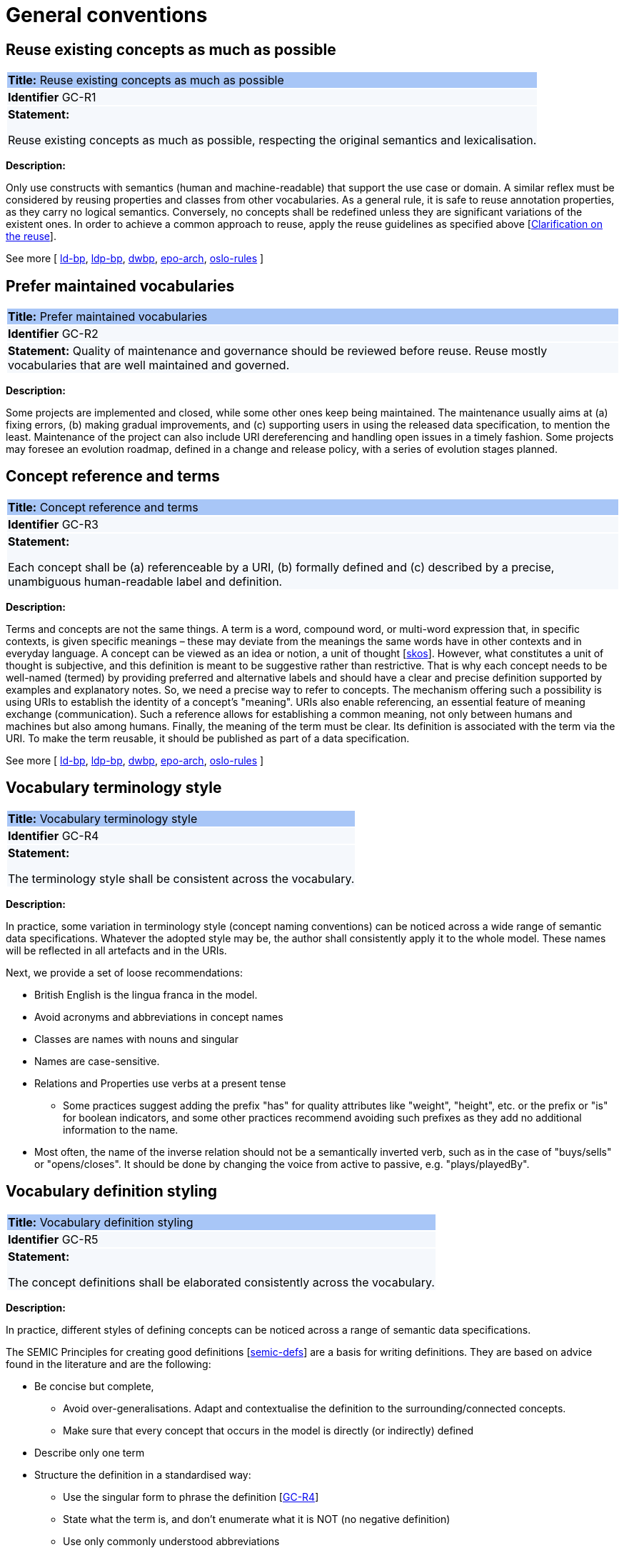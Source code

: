 = General conventions

[[sec:gc-r1]]
== Reuse existing concepts as much as possible

|===
|{set:cellbgcolor: #a8c6f7}
 *Title:* Reuse existing concepts as much as possible

|{set:cellbgcolor: #f5f8fc}
*Identifier* GC-R1

|*Statement:*

Reuse existing concepts as much as possible, respecting the original semantics and lexicalisation.
|===

*Description:*

Only use constructs with semantics (human and machine-readable) that support the use case or domain. A similar reflex must be considered by reusing properties and classes from other vocabularies. As a general rule, it is safe to reuse annotation properties, as they carry no logical semantics. Conversely, no concepts shall be redefined unless they are significant variations of the existent ones. In order to achieve a common approach to reuse, apply the reuse guidelines as specified above [xref:semicsg/clarification-on-reuse.adoc[Clarification on the reuse]].

See more [
xref:semicsg/references.adoc#ref:ld-bp[ld-bp],
xref:semicsg/references.adoc#ref:ld-bp[ldp-bp],
xref:semicsg/references.adoc#ref:dwbp[dwbp],
xref:semicsg/references.adoc#ref:epo-arch[epo-arch],
xref:semicsg/references.adoc#ref:oslo-rules[oslo-rules]
]

[[sec:gc-r2]]
== Prefer maintained vocabularies

|===
|{set:cellbgcolor: #a8c6f7}
 *Title:* Prefer maintained vocabularies

|{set:cellbgcolor: #f5f8fc}
*Identifier* GC-R2

|*Statement:*
Quality of maintenance and governance should be reviewed before reuse. Reuse mostly vocabularies that are well maintained and governed.
// [xref:references.adoc#ref:semic-sgdraft[semic-sgdraft]]
|===

*Description:*

Some projects are implemented and closed, while some other ones keep being maintained. The maintenance usually aims at (a) fixing errors, (b) making gradual improvements, and (c) supporting users in using the released data specification, to mention the least. Maintenance of the project can also include URI dereferencing and handling open issues in a timely fashion. Some projects may foresee an evolution roadmap, defined in a change and release policy, with a series of evolution
stages planned.


[[sec:gc-r3]]
== Concept reference and terms

|===
|{set:cellbgcolor: #a8c6f7}
 *Title:* Concept reference and terms

|{set:cellbgcolor: #f5f8fc}
*Identifier* GC-R3

|*Statement:*

Each concept shall be (a) referenceable by a URI, (b) formally defined and (c) described by a precise, unambiguous human-readable
label and definition.

|===
*Description:*

Terms and concepts are not the same things. A term is a word, compound word, or multi-word expression that, in specific contexts, is given specific meanings – these may deviate from the meanings the same words have in other contexts and in everyday language.
A concept can be viewed as an idea or notion, a unit of thought [xref:semicsg/references.adoc#ref:skos[skos]]. However, what constitutes a unit of thought is subjective, and this definition is meant to be suggestive rather than restrictive. That is why each concept needs to be well-named (termed) by providing preferred and alternative labels and should have a clear and precise definition supported by examples and explanatory notes. So, we need a precise way to refer to concepts. The mechanism offering such a possibility is using URIs to establish the identity of a concept's "meaning". URIs also enable referencing, an essential feature of meaning exchange (communication).
Such a reference allows for establishing a common meaning, not only between humans and machines but also among humans. Finally, the meaning of the term must be clear. Its definition is associated with the term via the URI. To make the term reusable, it should be published as part of a data specification.

See more [
xref:semicsg/references.adoc#ref:ld-bp[ld-bp],
xref:semicsg/references.adoc#ref:ld-bp[ldp-bp],
xref:semicsg/references.adoc#ref:dwbp[dwbp],
xref:semicsg/references.adoc#ref:epo-arch[epo-arch],
xref:semicsg/references.adoc#ref:oslo-rules[oslo-rules]
]

[[sec:gc-r4]]
== Vocabulary terminology style
|===
|{set:cellbgcolor: #a8c6f7}
 *Title:*  Vocabulary terminology style

|{set:cellbgcolor: #f5f8fc}
*Identifier* GC-R4

|*Statement:*

The terminology style shall be consistent across the vocabulary.

|===
*Description:*

In practice, some variation in terminology style (concept naming conventions) can be noticed across a wide range of semantic
data specifications. Whatever the adopted style may be, the author shall consistently apply it to the whole model. These
names will be reflected in all artefacts and in the URIs.

Next, we provide a set of loose recommendations:

* British English is the lingua franca in the model.
* Avoid acronyms and abbreviations in concept names
* Classes are names with nouns and singular
* Names are case-sensitive.
* Relations and Properties use verbs at a present tense
** Some practices suggest adding the prefix "has" for quality attributes like "weight", "height", etc. or the prefix or
"is" for boolean indicators, and some other practices recommend avoiding such prefixes as they add no additional information
to the name.
* Most often, the name of the inverse relation should not be a semantically inverted verb, such as in the case of "buys/sells"
or "opens/closes". It should be done by changing the voice from active to passive, e.g. "plays/playedBy".


[[sec:gc-r5]]
== Vocabulary definition styling
|===
|{set:cellbgcolor: #a8c6f7}
 *Title:* Vocabulary definition styling

|{set:cellbgcolor: #f5f8fc}
*Identifier* GC-R5

|*Statement:*

The concept definitions shall be elaborated consistently across the vocabulary.

|===
*Description:*

In practice, different styles of defining concepts can be noticed across a range of semantic data specifications.

The SEMIC Principles for creating good definitions [xref:semicsg/references.adoc#ref:semic-defs[semic-defs]] are a basis for writing definitions.
They are based on advice found in the literature and are the following:

* Be concise but complete,
** Avoid over-generalisations. Adapt and contextualise the definition to the surrounding/connected concepts.
** Make sure that every concept that occurs in the model is directly (or indirectly) defined
* Describe only one term
* Structure the definition in a standardised way:
** Use the singular form to phrase the definition [xref:semicsg/gc-general-conventions.adoc#sec:gc-r4[GC-R4]]
** State what the term is, and don't enumerate what it is NOT (no negative definition)
** Use only commonly understood abbreviations
** Use similar terminology for related definitions
* Don't use  circular definitions, i.e. the term defined should not be part of the definition,
* Don't add secondary information such as additional explanation, scoping, examples, etc. these are to be documented in usage notes.
* Form the definition in one or more sentences that start with a capital letter and end with a period.
* Do not start a definition with a repetition of the name of the concept.
* Rich standard encodings such as UTF-8 and UTF-16 are supported in notes and definitions. In the element names, however,
we recommend avoiding any character encodings and using plain ASCII [xref:semicsg/references.adoc#ref:epo-cmc[epo-cmc, sec 4.2]].

[[sec:gc-r6]]
== Reuse compliance

|===
|{set:cellbgcolor: #a8c6f7}
 *Title:* Reuse compliance

|{set:cellbgcolor: #f5f8fc}
*Identifier* GC-R6

|*Statement:*

Compliance with a semantic data specification is satisfied by appropriate usage of terms that is in accordance with definitions and constraints.
|===

Compliance checking with an application semantic data specification shall be permissive. This means that what is not forbidden is permitted. If the context requires more restrictions,then an application profile needs to be established for a narrow(er) scenario.

Technically, we envisage compliance checking limited to correct referencing of the concept URIs and respecting the cardinality constraints and value constraints in the case of properties. This falls within the scope of data shape definitions. Additionally, more specific compliance requirements and constraints can be added as necessary.

Compliance checking may involve multiple levels of severity. For example in the SHACL specifications three levels are defined: _Violation_, _Warning_, _Info_. We assume by default the SHACL severity specifications unless other denotations systems are provided (i.e. different labels and delimitation of severity). Also in absense of specifications, any unfulfilled compliance check is considered a _Violation_.

The semantic data specifications may provide such severity levels. How it is realised in the conceptual model is open at the moment. The main place to provide such specifications is the data shape artefact. In the future we can return to this aspect and provide more guidance.

[[sec:gc-r7]]
== Deontic modals

|===
|{set:cellbgcolor: #a8c6f7}
 *Title:* Deontic modals

|{set:cellbgcolor: #f5f8fc}
*Identifier* GC-R7

|*Statement:*

Indicators of deontic modalities for classes and properties do not have semantic or normative value. Still they may be used as editorial annotations.
|===

Deontic modalities indicate levels _obligation_, _permission_, _necessity_ and related concepts.

As a general recommendation, to use deontic indicators in the semantic data specifications is discouraged. Such indicators could be of editorial or guiding role for the users and adopters of the data specifications. However, it should be noted that they are not considered as part of any compliance validation or semantic interpretation of the data model.

// what are they

In the standardisation community a common practice is to indicate levels of _obligation_ or _permission_ for concepts in a semantic data specification. _Obligation_ indicator signals whether a statement using a class or a property is required in an instantiation; while, _Permission_ indicator signals whether a statement using a class or a property is allowed or forbidden in an instantiation.

The common deontic indicator values are:

* _mandatory_ signifying that a statement using a class or property is required,
* _recommended_ signifying that a statement using a class or property is optional but recommended,
* _optional_ signifying that a statement using a class or property is optional,
* _forbidden_ signifying that a statement using a class or property is not permitted.

// what alternatives are there

Still, there are ways to achieve the same effect as the these indicators through other means.
For properties, the main instrument is employment of cardinality constraints (per property per class). To make a property _mandatory_ set the minimum cardinality to one or more `[1..\*]`,
otherwise relax the minimum cardinality constraint to keep the property optional `[0..*]`.

For classes, it is possible to mark a class as _abstract_, which means that it cannot be directly instantiated, therefore achieving the effect of _forbidden_. However, deontic indicators shall be avoided for classes because a class may be mandatory and optional in different instantiation or exchange scenarios within the same application profile.

For example consider the DCAT-AP and two mandatory classes: `dcat:Catalog` and `dcat:Dataset`. When metadata of a catalogue (and its records) is exchanged, then both classes `dcat:Catalog` and `dcat:Dataset` must be instantiated; however when a single dataset metadata is being exchange then only `dcat:Dataset` instance shall be provided. Moreover, in the second scenario, providing an instance of `dcat:Catalog` will be counterproductive and possible leading to errors.

Descriptions of what classes can or shall be bundled together when participating in information exchange belong in "data exchange contracts", "API endpoint scheme definitions" or the likes of these. Such specifications belong in the _Technical Interoperability_ layer of the European Interoperability Framework (EIF) [xref:semicsg/references.adoc#ref:eif[eif]], and are (currently) out of scope of this style guide, which aims primarily at addressing the semantic interoperability.

If semantic engineers prefer or are compelled to employ deontic indicators, then deontic indicators must be precisely defined and those definitions must be published. No reliance on common sense understanding shall be assumed as the meaning of such deontic indicators may (and certainly) differ not only among readers of data specifications but also in different data specifications.
